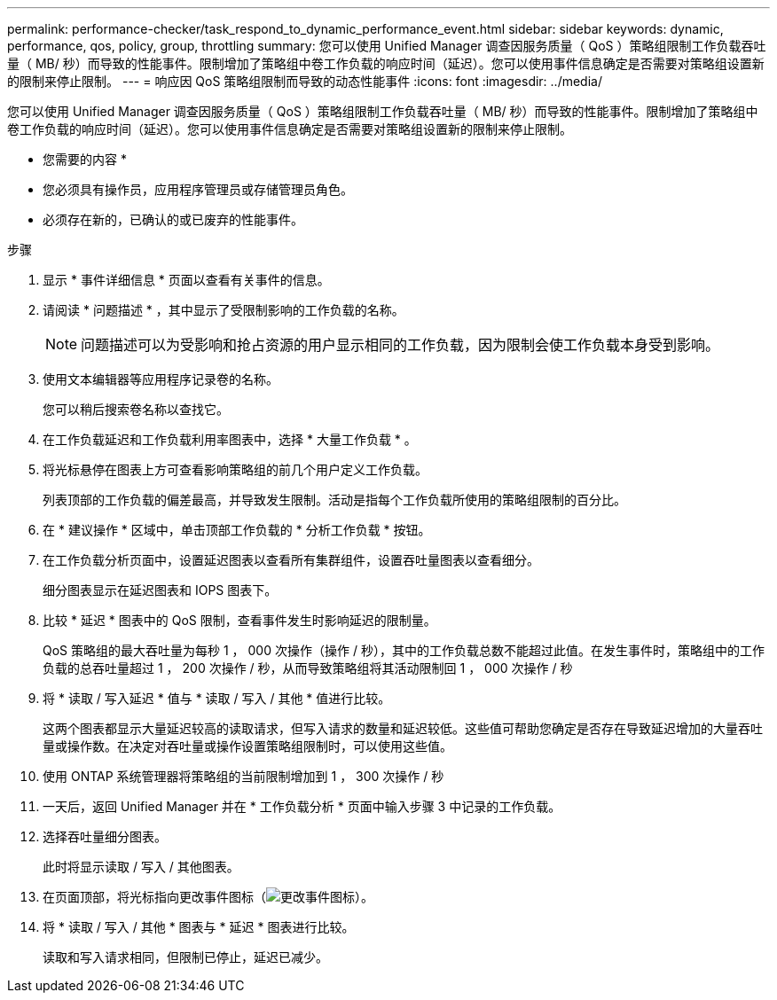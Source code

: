 ---
permalink: performance-checker/task_respond_to_dynamic_performance_event.html 
sidebar: sidebar 
keywords: dynamic, performance, qos, policy, group, throttling 
summary: 您可以使用 Unified Manager 调查因服务质量（ QoS ）策略组限制工作负载吞吐量（ MB/ 秒）而导致的性能事件。限制增加了策略组中卷工作负载的响应时间（延迟）。您可以使用事件信息确定是否需要对策略组设置新的限制来停止限制。 
---
= 响应因 QoS 策略组限制而导致的动态性能事件
:icons: font
:imagesdir: ../media/


[role="lead"]
您可以使用 Unified Manager 调查因服务质量（ QoS ）策略组限制工作负载吞吐量（ MB/ 秒）而导致的性能事件。限制增加了策略组中卷工作负载的响应时间（延迟）。您可以使用事件信息确定是否需要对策略组设置新的限制来停止限制。

* 您需要的内容 *

* 您必须具有操作员，应用程序管理员或存储管理员角色。
* 必须存在新的，已确认的或已废弃的性能事件。


.步骤
. 显示 * 事件详细信息 * 页面以查看有关事件的信息。
. 请阅读 * 问题描述 * ，其中显示了受限制影响的工作负载的名称。
+
[NOTE]
====
问题描述可以为受影响和抢占资源的用户显示相同的工作负载，因为限制会使工作负载本身受到影响。

====
. 使用文本编辑器等应用程序记录卷的名称。
+
您可以稍后搜索卷名称以查找它。

. 在工作负载延迟和工作负载利用率图表中，选择 * 大量工作负载 * 。
. 将光标悬停在图表上方可查看影响策略组的前几个用户定义工作负载。
+
列表顶部的工作负载的偏差最高，并导致发生限制。活动是指每个工作负载所使用的策略组限制的百分比。

. 在 * 建议操作 * 区域中，单击顶部工作负载的 * 分析工作负载 * 按钮。
. 在工作负载分析页面中，设置延迟图表以查看所有集群组件，设置吞吐量图表以查看细分。
+
细分图表显示在延迟图表和 IOPS 图表下。

. 比较 * 延迟 * 图表中的 QoS 限制，查看事件发生时影响延迟的限制量。
+
QoS 策略组的最大吞吐量为每秒 1 ， 000 次操作（操作 / 秒），其中的工作负载总数不能超过此值。在发生事件时，策略组中的工作负载的总吞吐量超过 1 ， 200 次操作 / 秒，从而导致策略组将其活动限制回 1 ， 000 次操作 / 秒

. 将 * 读取 / 写入延迟 * 值与 * 读取 / 写入 / 其他 * 值进行比较。
+
这两个图表都显示大量延迟较高的读取请求，但写入请求的数量和延迟较低。这些值可帮助您确定是否存在导致延迟增加的大量吞吐量或操作数。在决定对吞吐量或操作设置策略组限制时，可以使用这些值。

. 使用 ONTAP 系统管理器将策略组的当前限制增加到 1 ， 300 次操作 / 秒
. 一天后，返回 Unified Manager 并在 * 工作负载分析 * 页面中输入步骤 3 中记录的工作负载。
. 选择吞吐量细分图表。
+
此时将显示读取 / 写入 / 其他图表。

. 在页面顶部，将光标指向更改事件图标（image:../media/opm_change_icon.gif["更改事件图标"]）。
. 将 * 读取 / 写入 / 其他 * 图表与 * 延迟 * 图表进行比较。
+
读取和写入请求相同，但限制已停止，延迟已减少。


